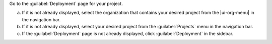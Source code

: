 Go to the :guilabel:`Deployment` page for your project.

a. If it is not already displayed, select the organization that
   contains your desired project from the |ui-org-menu| in the
   navigation bar.

#. If it is not already displayed, select your desired project
   from the :guilabel:`Projects` menu in the navigation bar.

#. If the :guilabel:`Deployment` page is not 
   already displayed, click :guilabel:`Deployment` in the sidebar.
